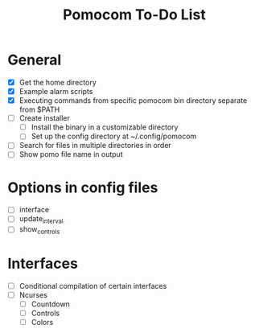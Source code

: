 #+TITLE: Pomocom To-Do List
* General
- [X] Get the home directory
- [X] Example alarm scripts
- [X] Executing commands from specific pomocom bin directory separate from $PATH
- [ ] Create installer
  - [ ] Install the binary in a customizable directory
  - [ ] Set up the config directory at ~/.config/pomocom
- [ ] Search for files in multiple directories in order
- [ ] Show pomo file name in output
* Options in config files
- [ ] interface
- [ ] update_interval
- [ ] show_controls
* Interfaces
- [ ] Conditional compilation of certain interfaces
- [ ] Ncurses
  - [ ] Countdown
  - [ ] Controls
  - [ ] Colors
